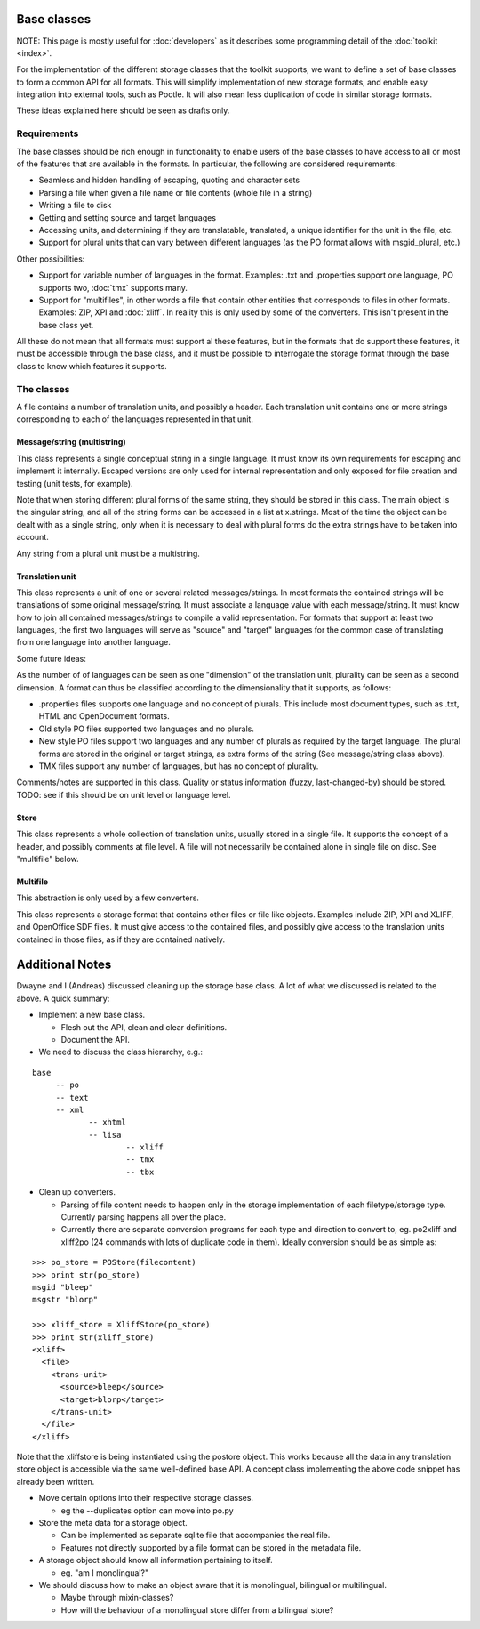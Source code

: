 
.. _base_classes:

Base classes
************
NOTE: This page is mostly useful for :doc:`developers` as it describes some programming detail of the :doc:`toolkit <index>`.

For the implementation of the different storage classes that the toolkit supports, we want to define a set of base classes to form a common API for all formats. This will simplify implementation of new storage formats, and enable easy integration into external tools, such as Pootle. It will also mean less duplication of code in similar storage formats.

These ideas explained here should be seen as drafts only.

.. _base_classes#requirements:

Requirements
============
The base classes should be rich enough in functionality to enable users of the base classes to have access to all or most of the features that are available in the formats. In particular, the following are considered requirements:

* Seamless and hidden handling of escaping, quoting and character sets
* Parsing a file when given a file name or file contents (whole file in a string)
* Writing a file to disk
* Getting and setting source and target languages
* Accessing units, and determining if they are translatable, translated, a unique identifier for the unit in the file, etc.
* Support for plural units that can vary between different languages (as the PO format allows with msgid_plural, etc.)

Other possibilities:

* Support for variable number of languages in the format. Examples: .txt and .properties support one language, PO supports two, :doc:`tmx` supports many.
* Support for "multifiles", in other words a file that contain other entities that corresponds to files in other formats. Examples: ZIP, XPI and :doc:`xliff`. In reality this is only used by some of the converters. This isn't present in the base class yet.

All these do not mean that all formats must support al these features, but in the formats that do support these features, it must be accessible through the base class, and it must be possible to interrogate the storage format through the base class to know which features it supports.

.. _base_classes#the_classes:

The classes
===========
A file contains a number of translation units, and possibly a header. Each translation unit contains one or more strings corresponding to each of the languages represented in that unit.

.. _base_classes#message/string_multistring:

Message/string (multistring)
----------------------------
This class represents a single conceptual string in a single language. It must know its own requirements for escaping and implement it internally. Escaped versions are only used for internal representation and only exposed for file creation and testing (unit tests, for example).

Note that when storing different plural forms of the same string, they should be stored in this class. The main object is the singular string, and all of the string forms can be accessed in a list at x.strings. Most of the time the object can be dealt with as a single string, only when it is necessary to deal with plural forms do the extra strings have to be taken into account.

Any string from a plural unit must be a multistring.

.. _base_classes#translation_unit:

Translation unit
----------------
This class represents a unit of one or several related messages/strings. In most formats the contained strings will be translations of some original message/string. It must associate a language value with each message/string. It must know how to join all contained messages/strings to compile a valid representation. For formats that support at least two languages, the first two languages will serve as "source" and "target" languages for the common case of translating from one language into another language.

Some future ideas:

As the number of of languages can be seen as one "dimension" of the translation unit, plurality can be seen as a second dimension. A format can thus be classified according to the dimensionality that it supports, as follows:

* .properties files supports one language and no concept of plurals. This include most document types, such as .txt, HTML and OpenDocument formats.
* Old style PO files supported two languages and no plurals.
* New style PO files support two languages and any number of plurals as required by the target language. The plural forms are stored in the original or target strings, as extra forms of the string (See message/string class above).
* TMX files support any number of languages, but has no concept of plurality.

Comments/notes are supported in this class. Quality or status information (fuzzy, last-changed-by) should be stored. TODO: see if this should be on unit level or language level.

.. _base_classes#store:

Store
-----
This class represents a whole collection of translation units, usually stored in a single file. It supports the concept of a header, and possibly comments at file level. A file will not necessarily be contained alone in single file on disc. See "multifile" below.

.. _base_classes#multifile:

Multifile
---------
This abstraction is only used by a few converters.

This class represents a storage format that contains other files or file like objects. Examples include ZIP, XPI and XLIFF, and OpenOffice SDF files. It must give access to the contained files, and possibly give access to the translation units contained in those files, as if they are contained natively.

.. _base_classes#additional_notes:

Additional Notes
****************

Dwayne and I (Andreas) discussed cleaning up the storage base class.
A lot of what we discussed is related to the above.
A quick summary:

* Implement a new base class.

  * Flesh out the API, clean and clear definitions.
  * Document the API.

* We need to discuss the class hierarchy, e.g.:

::

    base
         -- po
         -- text
         -- xml
                -- xhtml
                -- lisa
                        -- xliff
                        -- tmx
                        -- tbx

* Clean up converters.

  * Parsing of file content needs to happen only in the storage implementation of each filetype/storage type. Currently parsing happens all over the place.
  * Currently there are separate conversion programs for each type and direction to convert to, eg. po2xliff and xliff2po (24 commands with lots of duplicate code in them). Ideally conversion should be as simple as:

::

    >>> po_store = POStore(filecontent)
    >>> print str(po_store)
    msgid "bleep"
    msgstr "blorp"

    >>> xliff_store = XliffStore(po_store)
    >>> print str(xliff_store)
    <xliff>
      <file>
        <trans-unit>
          <source>bleep</source>
          <target>blorp</target>
        </trans-unit>
      </file>
    </xliff>

Note that the xliffstore is being instantiated using the postore object.
This works because all the data in any translation store object is accessible via the same well-defined base API.
A concept class implementing the above code snippet has already been written.

* Move certain options into their respective storage classes.

  * eg the --duplicates option can move into po.py

* Store the meta data for a storage object.

  * Can be implemented as separate sqlite file that accompanies the real file.
  * Features not directly supported by a file format can be stored in the metadata file.

* A storage object should know all information pertaining to itself.

  * eg. "am I monolingual?"

* We should discuss how to make an object aware that it is monolingual, bilingual or multilingual.

  * Maybe through mixin-classes?
  * How will the behaviour of a monolingual store differ from a bilingual store?
